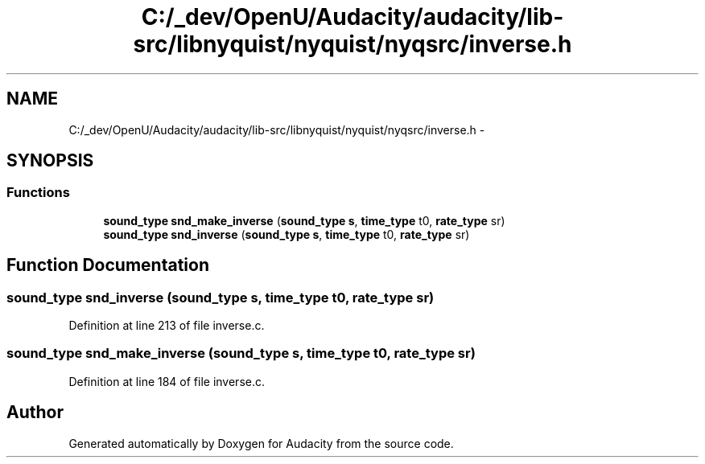 .TH "C:/_dev/OpenU/Audacity/audacity/lib-src/libnyquist/nyquist/nyqsrc/inverse.h" 3 "Thu Apr 28 2016" "Audacity" \" -*- nroff -*-
.ad l
.nh
.SH NAME
C:/_dev/OpenU/Audacity/audacity/lib-src/libnyquist/nyquist/nyqsrc/inverse.h \- 
.SH SYNOPSIS
.br
.PP
.SS "Functions"

.in +1c
.ti -1c
.RI "\fBsound_type\fP \fBsnd_make_inverse\fP (\fBsound_type\fP \fBs\fP, \fBtime_type\fP t0, \fBrate_type\fP sr)"
.br
.ti -1c
.RI "\fBsound_type\fP \fBsnd_inverse\fP (\fBsound_type\fP \fBs\fP, \fBtime_type\fP t0, \fBrate_type\fP sr)"
.br
.in -1c
.SH "Function Documentation"
.PP 
.SS "\fBsound_type\fP snd_inverse (\fBsound_type\fP s, \fBtime_type\fP t0, \fBrate_type\fP sr)"

.PP
Definition at line 213 of file inverse\&.c\&.
.SS "\fBsound_type\fP snd_make_inverse (\fBsound_type\fP s, \fBtime_type\fP t0, \fBrate_type\fP sr)"

.PP
Definition at line 184 of file inverse\&.c\&.
.SH "Author"
.PP 
Generated automatically by Doxygen for Audacity from the source code\&.
